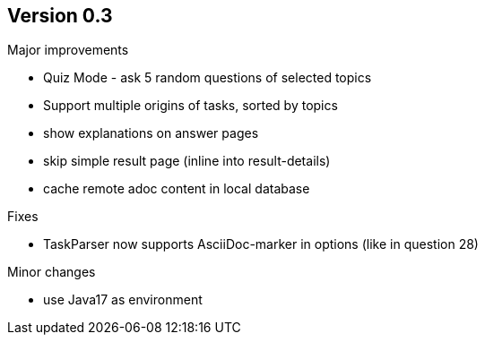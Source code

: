 ## Version 0.3

Major improvements

* Quiz Mode - ask 5 random questions of selected topics
* Support multiple origins of tasks, sorted by topics
* show explanations on answer pages
* skip simple result page (inline into result-details)
* cache remote adoc content in local database 

Fixes

* TaskParser now supports AsciiDoc-marker in options (like in question 28)

Minor changes

* use Java17 as environment
